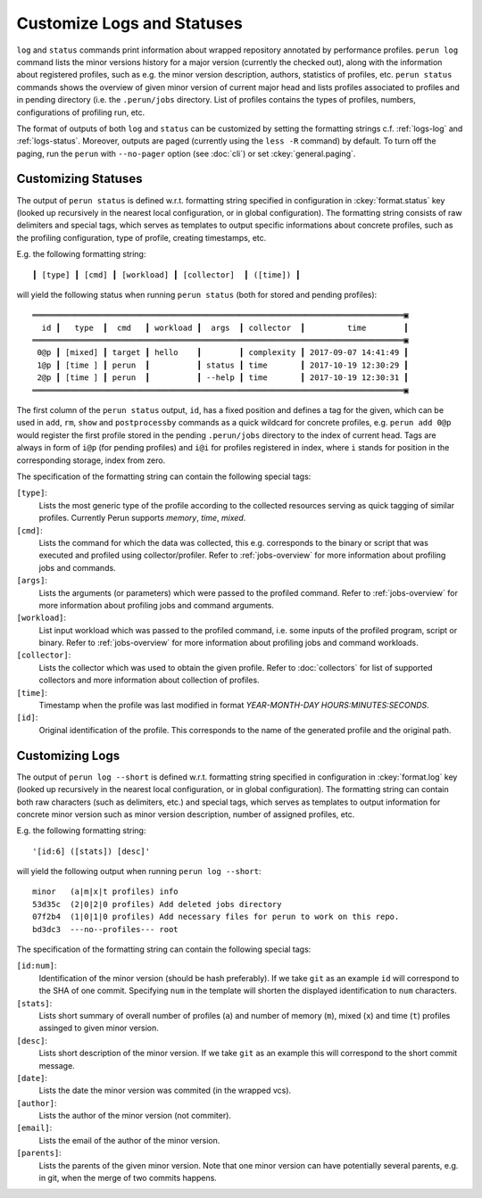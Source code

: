 .. _logs-overview:

Customize Logs and Statuses
===========================

``log`` and ``status`` commands print information about wrapped repository annotated by performance
profiles. ``perun log`` command lists the minor versions history for a major version (currently the
checked out), along with the information about registered profiles, such as e.g. the minor version
description, authors, statistics of profiles, etc. ``perun status`` commands shows the overview of
given minor version of current major head and lists profiles associated to profiles and in pending
directory (i.e. the ``.perun/jobs`` directory. List of profiles contains the types of profiles,
numbers, configurations of profiling run, etc.

The format of outputs of both ``log`` and ``status`` can be customized by setting the formatting
strings c.f. :ref:`logs-log` and :ref:`logs-status`. Moreover, outputs are paged (currently using
the ``less -R`` command) by default. To turn off the paging, run the ``perun`` with ``--no-pager``
option (see :doc:`cli`) or set :ckey:`general.paging`.

.. _logs-status:

Customizing Statuses
--------------------

The output of ``perun status`` is defined w.r.t. formatting string specified in configuration in
:ckey:`format.status` key (looked up recursively in the nearest local configuration, or
in global configuration). The formatting string consists of raw delimiters and special tags, which
serves as templates to output specific informations about concrete profiles, such as the profiling
configuration, type of profile, creating timestamps, etc.

E.g. the following formatting string::

     ┃ [type] ┃ [cmd] ┃ [workload] ┃ [collector]  ┃ ([time]) ┃

will yield the following status when running ``perun status`` (both for stored and pending
profiles)::

    ═══════════════════════════════════════════════════════════════════════════════▣
      id ┃   type  ┃  cmd   ┃ workload ┃  args  ┃ collector  ┃         time        ┃
    ═══════════════════════════════════════════════════════════════════════════════▣
     0@p ┃ [mixed] ┃ target ┃ hello    ┃        ┃ complexity ┃ 2017-09-07 14:41:49 ┃
     1@p ┃ [time ] ┃ perun  ┃          ┃ status ┃ time       ┃ 2017-10-19 12:30:29 ┃
     2@p ┃ [time ] ┃ perun  ┃          ┃ --help ┃ time       ┃ 2017-10-19 12:30:31 ┃
    ═══════════════════════════════════════════════════════════════════════════════▣

The first column of the ``perun status`` output, ``id``, has a fixed position and defines a tag for
the given, which can be used in ``add``, ``rm``, ``show`` and ``postprocessby`` commands as a quick
wildcard for concrete profiles, e.g. ``perun add 0@p`` would register the first profile stored in
the pending ``.perun/jobs`` directory to the index of current head. Tags are always in form of
``i@p`` (for pending profiles) and ``i@i`` for profiles registered in index, where ``i`` stands for
position in the corresponding storage, index from zero.

The specification of the formatting string can contain the following special tags:

``[type]``:
    Lists the most generic type of the profile according to the collected resources serving as
    quick tagging of similar profiles. Currently Perun supports `memory`, `time`, `mixed`.

``[cmd]``:
    Lists the command for which the data was collected, this e.g. corresponds to the binary or
    script that was executed and profiled using collector/profiler. Refer to :ref:`jobs-overview`
    for more information about profiling jobs and commands.

``[args]``:
    Lists the arguments (or parameters) which were passed to the profiled command. Refer to
    :ref:`jobs-overview` for more information about profiling jobs and command arguments.

``[workload]``:
    List input workload which was passed to the profiled command, i.e. some inputs of the profiled
    program, script or binary. Refer to :ref:`jobs-overview` for more information about profiling
    jobs and command workloads.

``[collector]``:
    Lists the collector which was used to obtain the given profile. Refer to :doc:`collectors` for
    list of supported collectors and more information about collection of profiles.

``[time]``:
    Timestamp when the profile was last modified in format `YEAR-MONTH-DAY HOURS:MINUTES:SECONDS`.

``[id]``:
    Original identification of the profile. This corresponds to the name of the generated profile
    and the original path.

.. _logs-log:

Customizing Logs
----------------

.. todo::
    FFS, this is not even currently working in Perun. ^\(-_-)/^

The output of ``perun log --short`` is defined w.r.t. formatting string specified in configuration
in :ckey:`format.log` key (looked up recursively in the nearest local
configuration, or in global configuration). The formatting string can contain both raw characters
(such as delimiters, etc.) and special tags, which serves as templates to output information for
concrete minor version such as minor version description, number of assigned profiles, etc.

E.g. the following formatting string::

    '[id:6] ([stats]) [desc]'

will yield the following output when running ``perun log --short``::

    minor   (a|m|x|t profiles) info
    53d35c  (2|0|2|0 profiles) Add deleted jobs directory
    07f2b4  (1|0|1|0 profiles) Add necessary files for perun to work on this repo.
    bd3dc3  ---no--profiles--- root


The specification of the formatting string can contain the following special tags:

``[id:num]``:
    Identification of the minor version (should be hash preferably). If we take ``git`` as an
    example ``id`` will correspond to the SHA of one commit. Specifying ``num`` in the template
    will shorten the displayed identification to ``num`` characters.

``[stats]``:
    Lists short summary of overall number of profiles (``a``) and number of memory (``m``), mixed
    (``x``) and time (``t``) profiles assinged to given minor version.

``[desc]``:
    Lists short description of the minor version. If we take ``git`` as an example this will
    correspond to the short commit message.

``[date]``:
    Lists the date the minor version was commited (in the wrapped vcs).

``[author]``:
    Lists the author of the minor version (not commiter).

``[email]``:
    Lists the email of the author of the minor version.

``[parents]``:
    Lists the parents of the given minor version. Note that one minor version can have potentially
    several parents, e.g. in git, when the merge of two commits happens.
